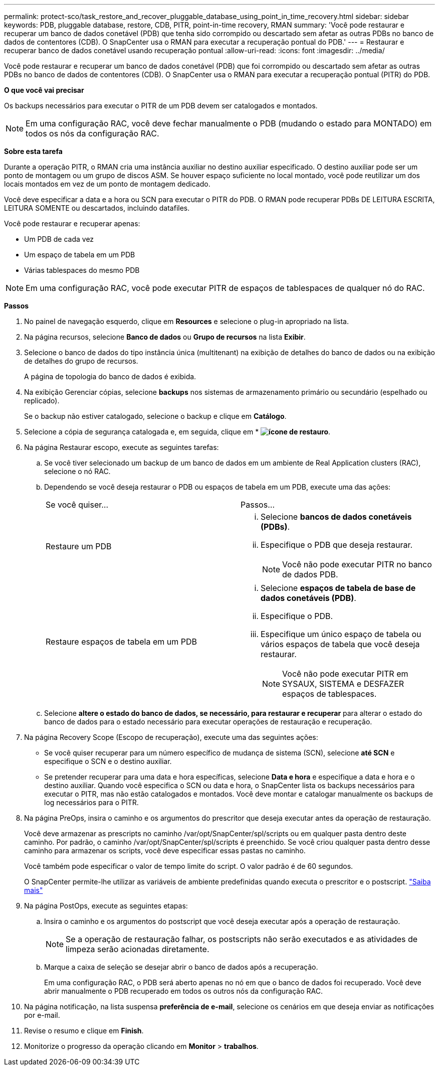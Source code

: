 ---
permalink: protect-sco/task_restore_and_recover_pluggable_database_using_point_in_time_recovery.html 
sidebar: sidebar 
keywords: PDB, pluggable database, restore, CDB, PITR, point-in-time recovery, RMAN 
summary: 'Você pode restaurar e recuperar um banco de dados conetável (PDB) que tenha sido corrompido ou descartado sem afetar as outras PDBs no banco de dados de contentores (CDB). O SnapCenter usa o RMAN para executar a recuperação pontual do PDB.' 
---
= Restaurar e recuperar banco de dados conetável usando recuperação pontual
:allow-uri-read: 
:icons: font
:imagesdir: ../media/


[role="lead"]
Você pode restaurar e recuperar um banco de dados conetável (PDB) que foi corrompido ou descartado sem afetar as outras PDBs no banco de dados de contentores (CDB). O SnapCenter usa o RMAN para executar a recuperação pontual (PITR) do PDB.

*O que você vai precisar*

Os backups necessários para executar o PITR de um PDB devem ser catalogados e montados.


NOTE: Em uma configuração RAC, você deve fechar manualmente o PDB (mudando o estado para MONTADO) em todos os nós da configuração RAC.

*Sobre esta tarefa*

Durante a operação PITR, o RMAN cria uma instância auxiliar no destino auxiliar especificado. O destino auxiliar pode ser um ponto de montagem ou um grupo de discos ASM. Se houver espaço suficiente no local montado, você pode reutilizar um dos locais montados em vez de um ponto de montagem dedicado.

Você deve especificar a data e a hora ou SCN para executar o PITR do PDB. O RMAN pode recuperar PDBs DE LEITURA ESCRITA, LEITURA SOMENTE ou descartados, incluindo datafiles.

Você pode restaurar e recuperar apenas:

* Um PDB de cada vez
* Um espaço de tabela em um PDB
* Várias tablespaces do mesmo PDB



NOTE: Em uma configuração RAC, você pode executar PITR de espaços de tablespaces de qualquer nó do RAC.

*Passos*

. No painel de navegação esquerdo, clique em *Resources* e selecione o plug-in apropriado na lista.
. Na página recursos, selecione *Banco de dados* ou *Grupo de recursos* na lista *Exibir*.
. Selecione o banco de dados do tipo instância única (multitenant) na exibição de detalhes do banco de dados ou na exibição de detalhes do grupo de recursos.
+
A página de topologia do banco de dados é exibida.

. Na exibição Gerenciar cópias, selecione *backups* nos sistemas de armazenamento primário ou secundário (espelhado ou replicado).
+
Se o backup não estiver catalogado, selecione o backup e clique em *Catálogo*.

. Selecione a cópia de segurança catalogada e, em seguida, clique em * *image:../media/restore_icon.gif["ícone de restauro"]*.
. Na página Restaurar escopo, execute as seguintes tarefas:
+
.. Se você tiver selecionado um backup de um banco de dados em um ambiente de Real Application clusters (RAC), selecione o nó RAC.
.. Dependendo se você deseja restaurar o PDB ou espaços de tabela em um PDB, execute uma das ações:
+
|===


| Se você quiser... | Passos... 


 a| 
Restaure um PDB
 a| 
... Selecione *bancos de dados conetáveis (PDBs)*.
... Especifique o PDB que deseja restaurar.
+

NOTE: Você não pode executar PITR no banco de dados PDB.





 a| 
Restaure espaços de tabela em um PDB
 a| 
... Selecione *espaços de tabela de base de dados conetáveis (PDB)*.
... Especifique o PDB.
... Especifique um único espaço de tabela ou vários espaços de tabela que você deseja restaurar.
+

NOTE: Você não pode executar PITR em SYSAUX, SISTEMA e DESFAZER espaços de tablespaces.



|===
.. Selecione *altere o estado do banco de dados, se necessário, para restaurar e recuperar* para alterar o estado do banco de dados para o estado necessário para executar operações de restauração e recuperação.


. Na página Recovery Scope (Escopo de recuperação), execute uma das seguintes ações:
+
** Se você quiser recuperar para um número específico de mudança de sistema (SCN), selecione *até SCN* e especifique o SCN e o destino auxiliar.
** Se pretender recuperar para uma data e hora específicas, selecione *Data e hora* e especifique a data e hora e o destino auxiliar. Quando você especifica o SCN ou data e hora, o SnapCenter lista os backups necessários para executar o PITR, mas não estão catalogados e montados. Você deve montar e catalogar manualmente os backups de log necessários para o PITR.


. Na página PreOps, insira o caminho e os argumentos do prescritor que deseja executar antes da operação de restauração.
+
Você deve armazenar as prescripts no caminho /var/opt/SnapCenter/spl/scripts ou em qualquer pasta dentro deste caminho. Por padrão, o caminho /var/opt/SnapCenter/spl/scripts é preenchido. Se você criou qualquer pasta dentro desse caminho para armazenar os scripts, você deve especificar essas pastas no caminho.

+
Você também pode especificar o valor de tempo limite do script. O valor padrão é de 60 segundos.

+
O SnapCenter permite-lhe utilizar as variáveis de ambiente predefinidas quando executa o prescritor e o postscript. link:../protect-sco/predefined-environment-variables-prescript-postscript-restore.html["Saiba mais"^]

. Na página PostOps, execute as seguintes etapas:
+
.. Insira o caminho e os argumentos do postscript que você deseja executar após a operação de restauração.
+

NOTE: Se a operação de restauração falhar, os postscripts não serão executados e as atividades de limpeza serão acionadas diretamente.

.. Marque a caixa de seleção se desejar abrir o banco de dados após a recuperação.
+
Em uma configuração RAC, o PDB será aberto apenas no nó em que o banco de dados foi recuperado. Você deve abrir manualmente o PDB recuperado em todos os outros nós da configuração RAC.



. Na página notificação, na lista suspensa *preferência de e-mail*, selecione os cenários em que deseja enviar as notificações por e-mail.
. Revise o resumo e clique em *Finish*.
. Monitorize o progresso da operação clicando em *Monitor* > *trabalhos*.

